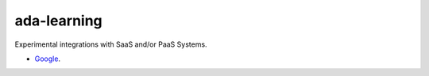 ada-learning
============

Experimental integrations with SaaS and/or PaaS Systems.

- `Google <google.com/README.rst>`_.
